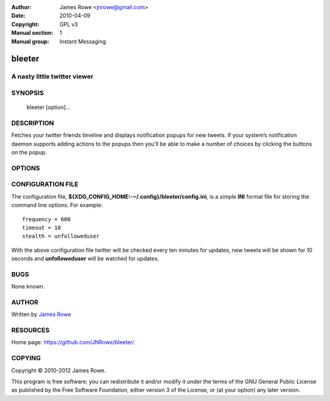 :Author: James Rowe <jnrowe@gmail.com>
:Date: 2010-04-09
:Copyright: GPL v3
:Manual section: 1
:Manual group: Instant Messaging

bleeter
=======

A nasty little twitter viewer
-----------------------------

SYNOPSIS
--------

    bleeter [option]...

DESCRIPTION
-----------

Fetches your twitter friends timeline and displays notification popups for new
tweets.  If your system’s notification daemon supports adding actions to the
popups then you’ll be able to make a number of choices by clicking the buttons
on the popup.

OPTIONS
-------

.. program:: bleeter

.. option:: --version

    Show program’s version number and exit

.. option:: -h, --help

    Show this help message and exit

.. option:: -t, --timeout <n>

    Timeout for notification popups in seconds

.. option:: -f, --frequency <n>
    Update frequency in in seconds

.. option:: -g, --get-token

    Generate a new OAuth token for twitter

.. option:: --secure

    Use SSL to connect to twitter

.. option:: --no-secure

    Don’t use SSL to connect to twitter

.. option:: -s, --stealth <user>

    Users to watch without following(comma separated)

.. option:: --no-stealth

    Don’t check stealth users for updates

.. option:: -i, --ignore <word>

    Keywords to ignore in tweets(comma separated)

.. option:: --no-ignore

    Don’t test for ignore keywords

.. option:: --no-tray

    Disable the system tray icon

.. option:: -e, --expand

    Expand links in tweets

.. option:: --no-expand

    Don’t expand links in tweets

.. option:: -m, --mobile

    Open links in lighter mobile versions

.. option:: --no-mobile

    Don’t open links in lighter mobile versions

.. option:: --map-provider <site>

    Open geo links using specified site

.. option:: --count <n>

    Maximum number of timeline tweets to fetch(max 200)

.. option:: --stealth-count <n>

    Maximum number of stealth tweets to fetch

.. option:: --search-count <n>

    Maximum number of tweets to fetch for searches

.. option:: --list-count <n>

    Maximum number of tweets to fetch for lists

.. option:: --lists

    Fetch user’s lists

.. option:: --no-lists

    Don’t fetch user’s lists

.. option:: --searches / --no-searches

    Fetch user’s saved searches

.. option:: --cache / --no-cache

    Don’t cache twitter communications

.. option:: -v, --verbose

    Produce verbose output

.. option:: -q, --quiet

    Output only results and errors

CONFIGURATION FILE
------------------

The configuration file, **${XDG_CONFIG_HOME:-~/.config}/bleeter/config.ini**, is
a simple **INI** format file for storing the command line options.  For
example::

    frequency = 600
    timeout = 10
    stealth = unfolloweduser

With the above configuration file twitter will be checked every ten minutes for
updates, new tweets will be shown for 10 seconds and **unfolloweduser** will be
watched for updates.

BUGS
----

None known.

AUTHOR
------

Written by `James Rowe <mailto:jnrowe@gmail.com>`__

RESOURCES
---------

Home page: https://github.com/JNRowe/bleeter/

COPYING
-------

Copyright © 2010-2012  James Rowe.

This program is free software: you can redistribute it and/or modify it
under the terms of the GNU General Public License as published by the
Free Software Foundation, either version 3 of the License, or (at your
option) any later version.

